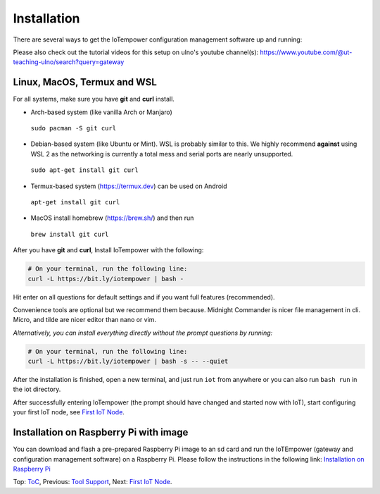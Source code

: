 ============
Installation
============

There are several ways to get the IoTempower configuration management software
up and running:

Please also check out the tutorial videos for this setup on ulno's youtube
channel(s): https://www.youtube.com/@ut-teaching-ulno/search?query=gateway


Linux, MacOS, Termux and WSL
----------------------------

For all systems, make sure you have **git** and **curl** install.

* Arch-based system (like vanilla Arch or Manjaro)

 ``sudo pacman -S git curl`` 

* Debian-based system (like Ubuntu or Mint). WSL is probably similar to this.
  We highly recommend **against** using WSL 2 as the networking is currently
  a total mess and serial ports are nearly unsupported.

 ``sudo apt-get install git curl``

* Termux-based system (https://termux.dev) can be used on Android
  
 ``apt-get install git curl``
 
* MacOS install homebrew (https://brew.sh/) and then run 
   
 ``brew install git curl``

After you have **git** and **curl**, Install IoTempower with the following:
 
.. code-block:: bash

   # On your terminal, run the following line:
   curl -L https://bit.ly/iotempower | bash -

Hit enter on all questions for default settings and if you want full features (recommended).

Convenience tools are optional but we recommend them because. Midnight Commander is nicer file management in cli. Micro, and tilde are nicer editor than nano or vim.

*Alternatively, you can install everything directly without the prompt questions by running:*

.. code-block:: bash

   # On your terminal, run the following line:
   curl -L https://bit.ly/iotempower | bash -s -- --quiet

After the installation is finished, open a new terminal, and just run ``iot`` from anywhere
or you can also run ``bash run`` in the iot directory.


After successfully entering IoTempower (the prompt
should have changed and started now with IoT),
start configuring your first IoT node,
see `First IoT Node <first-node.rst>`_.


Installation on Raspberry Pi with image
---------------------------------------

You can download and flash a pre-prepared Raspberry Pi image to an sd card
and run the IoTEmpower (gateway and configuration management software) on a Raspberry Pi. Please follow the instructions in the following link:
`Installation on Raspberry Pi <installation-raspberry-pi.rst>`_
   

Top: `ToC <index-doc.rst>`_, Previous: `Tool Support <tool-support.rst>`_,
Next: `First IoT Node <first-node.rst>`_.
